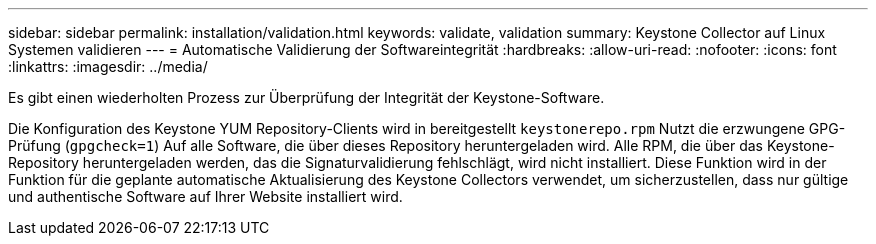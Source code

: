 ---
sidebar: sidebar 
permalink: installation/validation.html 
keywords: validate, validation 
summary: Keystone Collector auf Linux Systemen validieren 
---
= Automatische Validierung der Softwareintegrität
:hardbreaks:
:allow-uri-read: 
:nofooter: 
:icons: font
:linkattrs: 
:imagesdir: ../media/


[role="lead"]
Es gibt einen wiederholten Prozess zur Überprüfung der Integrität der Keystone-Software.

Die Konfiguration des Keystone YUM Repository-Clients wird in bereitgestellt `keystonerepo.rpm` Nutzt die erzwungene GPG-Prüfung (`gpgcheck=1`) Auf alle Software, die über dieses Repository heruntergeladen wird. Alle RPM, die über das Keystone-Repository heruntergeladen werden, das die Signaturvalidierung fehlschlägt, wird nicht installiert. Diese Funktion wird in der Funktion für die geplante automatische Aktualisierung des Keystone Collectors verwendet, um sicherzustellen, dass nur gültige und authentische Software auf Ihrer Website installiert wird.
